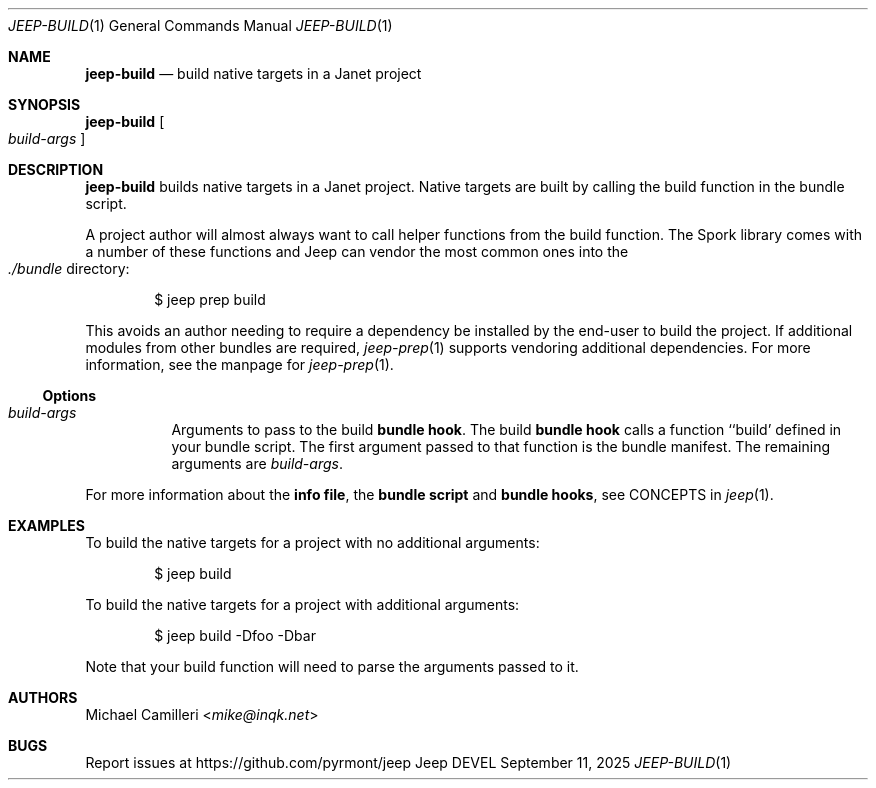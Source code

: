 .\"
.\" Generated by predoc at 2025-09-14T00:43:12Z
.\"
.Dd September 11, 2025
.Dt JEEP-BUILD 1
.Os Jeep DEVEL
.
.Sh NAME
.Ic \&jeep-build
.Nd build native targets in a Janet project
.
.Sh SYNOPSIS
.Ic \&jeep-build
.Oo
.Ar \&build-args
.Oc
.
.Sh DESCRIPTION
.Ic \&jeep-build
builds native targets in a Janet project.
Native targets are built by calling the build function in the bundle script.
.Pp
A project author will almost always want to call helper functions from the build function.
The Spork library comes with a number of these functions and Jeep can vendor the most common ones into the 
.Eo
.Pa ./bundle
.Ec
directory:
.Bd -literal -offset indent
$ jeep prep build
.Ed
.Pp
This avoids an author needing to require a dependency be installed by the end-user to build the project.
If additional modules from other bundles are required,
.Xr jeep-prep 1\&
supports vendoring additional dependencies.
For more information,
see the manpage for 
.Xr jeep-prep 1\& .
.
.Ss Options
.Pp
.Bl -tag -width Ds -compact
.It Xo 
.Ar \&build-args
.Xc
Arguments to pass to the build \c
.Sy bundle hook .
The build \c
.Sy bundle hook
calls a function ``build' defined in your bundle script.
The first argument passed to that function is the bundle manifest.
The remaining arguments are 
.Ar \&build-args .
.El
.Pp
For more information about the \c
.Sy info file ,
the \c
.Sy bundle script
and \c
.Sy bundle hooks ,
see CONCEPTS in 
.Xr jeep 1\& .
.
.Sh EXAMPLES
To build the native targets for a project with no additional arguments:
.Bd -literal -offset indent
$ jeep build
.Ed
.Pp
To build the native targets for a project with additional arguments:
.Bd -literal -offset indent
$ jeep build -Dfoo -Dbar
.Ed
.Pp
Note that your build function will need to parse the arguments passed to it.
.
.Sh AUTHORS
.An Michael Camilleri Aq Mt mike@inqk.net
.
.Sh BUGS
Report issues at 
.Lk https://github.com/pyrmont/jeep
